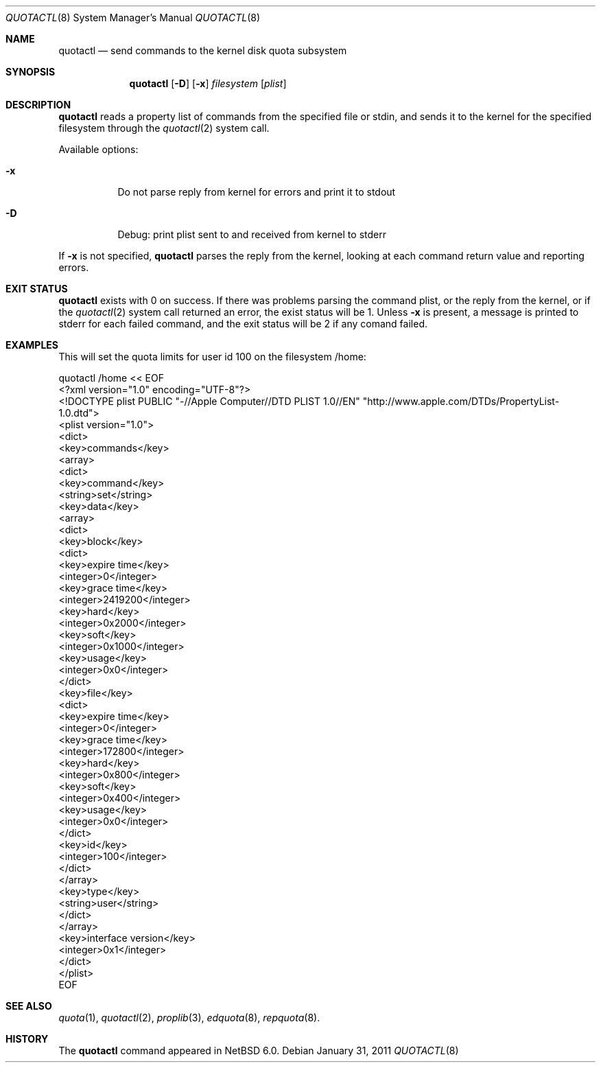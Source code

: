 .\"	$NetBSD: quotactl.8,v 1.1.2.2 2011/02/11 12:44:39 bouyer Exp $
.\"
.\" Copyright (c) 2011 Manuel Bouyer
.\" All rights reserved.
.\"
.\" Redistribution and use in source and binary forms, with or without
.\" modification, are permitted provided that the following conditions
.\" are met:
.\" 1. Redistributions of source code must retain the above copyright
.\"    notice, this list of conditions and the following disclaimer.
.\" 2. Redistributions in binary form must reproduce the above copyright
.\"    notice, this list of conditions and the following disclaimer in the
.\"    documentation and/or other materials provided with the distribution.
.\"
.\" THIS SOFTWARE IS PROVIDED BY THE AUTHOR ``AS IS'' AND ANY EXPRESS OR
.\" IMPLIED WARRANTIES, INCLUDING, BUT NOT LIMITED TO, THE IMPLIED WARRANTIES
.\" OF MERCHANTABILITY AND FITNESS FOR A PARTICULAR PURPOSE ARE DISCLAIMED.
.\" IN NO EVENT SHALL THE AUTHOR BE LIABLE FOR ANY DIRECT, INDIRECT,
.\" INCIDENTAL, SPECIAL, EXEMPLARY, OR CONSEQUENTIAL DAMAGES (INCLUDING, BUT
.\" NOT LIMITED TO, PROCUREMENT OF SUBSTITUTE GOODS OR SERVICES; LOSS OF USE,
.\" DATA, OR PROFITS; OR BUSINESS INTERRUPTION) HOWEVER CAUSED AND ON ANY
.\" THEORY OF LIABILITY, WHETHER IN CONTRACT, STRICT LIABILITY, OR TORT
.\" INCLUDING NEGLIGENCE OR OTHERWISE) ARISING IN ANY WAY OUT OF THE USE OF
.\" THIS SOFTWARE, EVEN IF ADVISED OF THE POSSIBILITY OF SUCH DAMAGE.
.\"
.\"
.Dd January 31, 2011
.Dt QUOTACTL 8
.Os
.Sh NAME
.Nm quotactl
.Nd send commands to the kernel disk quota subsystem
.Sh SYNOPSIS
.Nm
.Op Fl D
.Op Fl x
.Ar filesystem 
.Op Ar plist
.Sh DESCRIPTION
.Nm
reads a property list of commands from the specified file or stdin,
and sends it to the kernel for the specified filesystem through the
.Xr quotactl 2
system call.
.Pp
Available options:
.Bl -tag -width Ds
.It Fl x
Do not parse reply from kernel for errors and print it to stdout
.It Fl D
Debug: print plist sent to and received from kernel to stderr
.El
.Pp
If
.Fl x
is not specified, 
.Nm
parses the reply from the kernel, looking at each command return value
and reporting errors.
.Sh EXIT STATUS
.Nm
exists with 0 on success. If there was problems parsing the command plist,
or the reply from the kernel, or if the
.Xr quotactl 2
system call returned an error, the exist status will be 1.
Unless
.Fl x
is present, a message is printed to stderr for each failed command,
and the exit status will be 2 if any comand failed.
.Sh EXAMPLES
This will set the quota limits for user id 100 on the filesystem /home:
.Bd -literal
quotactl /home << EOF
<?xml version="1.0" encoding="UTF-8"?>
<!DOCTYPE plist PUBLIC "-//Apple Computer//DTD PLIST 1.0//EN" "http://www.apple.com/DTDs/PropertyList-1.0.dtd">
<plist version="1.0">
<dict>
        <key>commands</key>
        <array>
                <dict>
                        <key>command</key>
                        <string>set</string>
                        <key>data</key>
                        <array>
                                <dict>
                                        <key>block</key>
                                        <dict>
                                                <key>expire time</key>
                                                <integer>0</integer>
                                                <key>grace time</key>
                                                <integer>2419200</integer>
                                                <key>hard</key>
                                                <integer>0x2000</integer>
                                                <key>soft</key>
                                                <integer>0x1000</integer>
                                                <key>usage</key>
                                                <integer>0x0</integer>
                                        </dict>
                                        <key>file</key>
                                        <dict>
                                                <key>expire time</key>
                                                <integer>0</integer>
                                                <key>grace time</key>
                                                <integer>172800</integer>
                                                <key>hard</key>
                                                <integer>0x800</integer>
                                                <key>soft</key>
                                                <integer>0x400</integer>
                                                <key>usage</key>
                                                <integer>0x0</integer>
                                        </dict>
                                        <key>id</key>
                                        <integer>100</integer>
                                </dict>
                        </array>
                        <key>type</key>
                        <string>user</string>
                </dict>
        </array>
        <key>interface version</key>
        <integer>0x1</integer>
</dict>
</plist>
EOF

.Sh SEE ALSO
.Xr quota 1 ,
.Xr quotactl 2 ,
.Xr proplib 3 ,
.Xr edquota 8 ,
.Xr repquota 8 .
.Sh HISTORY
The
.Nm
command appeared in
.Nx 6.0 .
